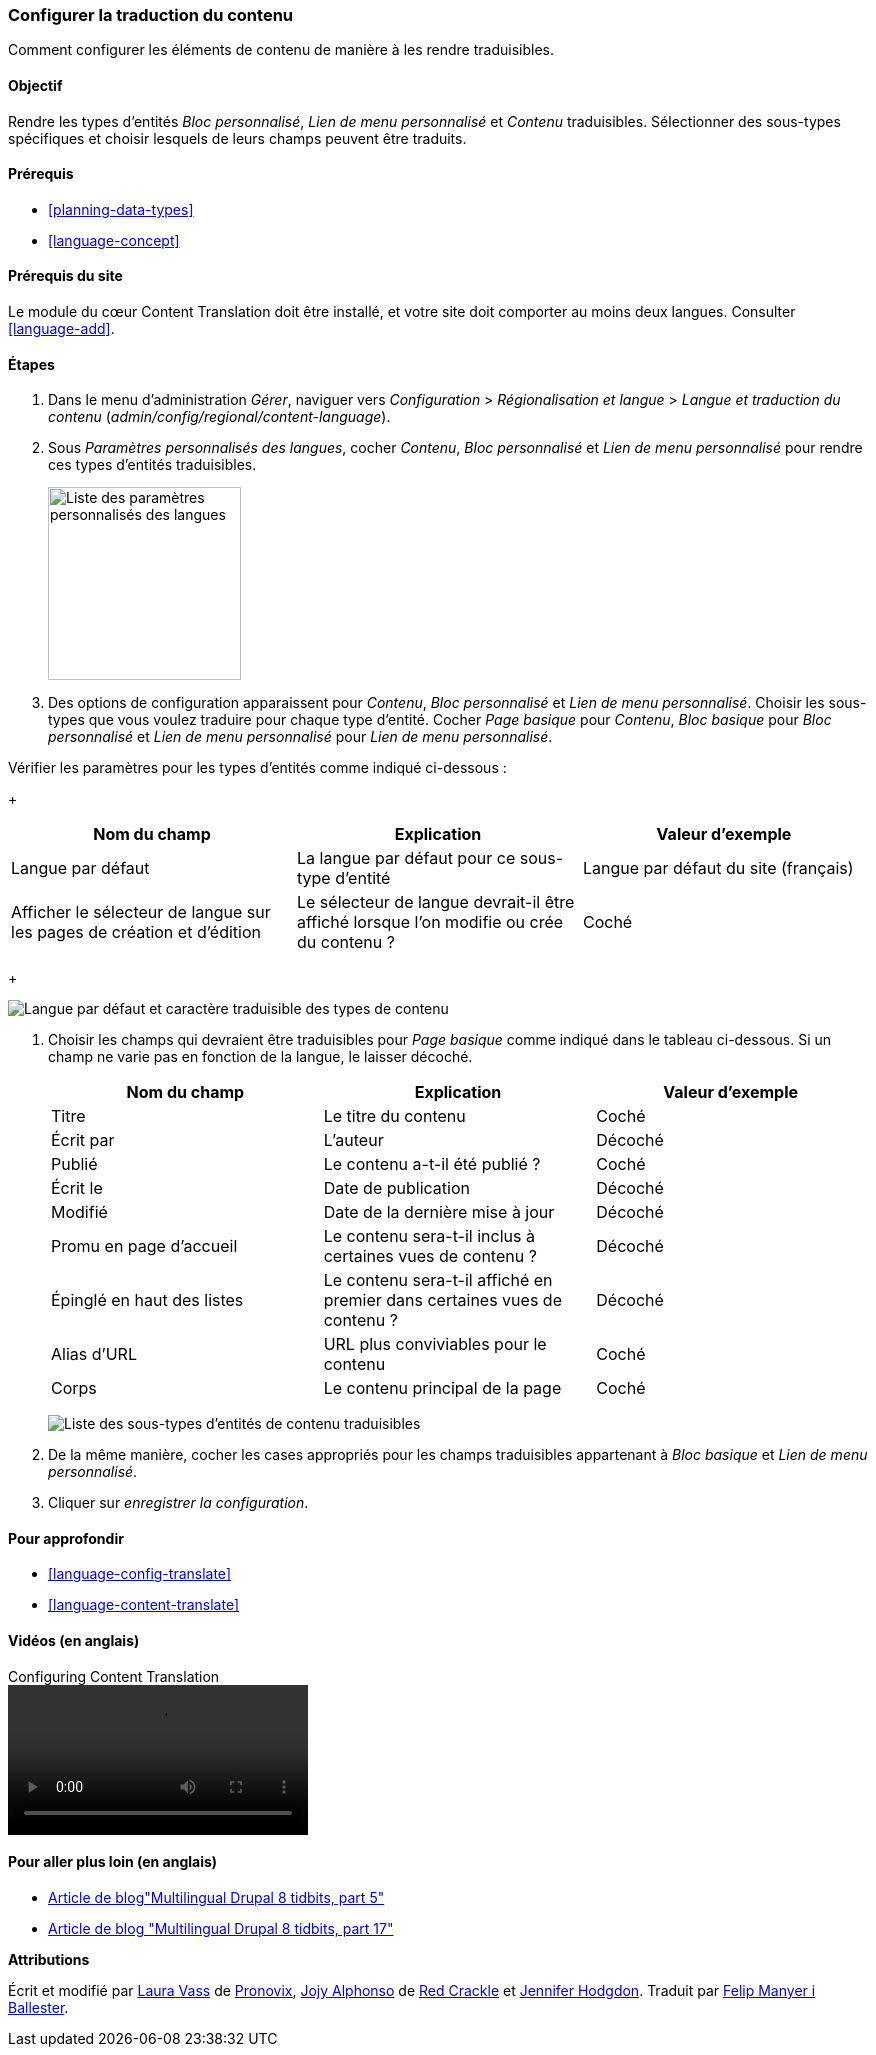 [[language-content-config]]

=== Configurer la traduction du contenu

[role="summary"]
Comment configurer les éléments de contenu de manière à les rendre traduisibles.

(((Contenu,traduction)))
(((Configurer,traduction du contenu)))

==== Objectif

Rendre les types d'entités _Bloc personnalisé_, _Lien de menu personnalisé_ et
_Contenu_ traduisibles. Sélectionner des sous-types spécifiques et choisir
lesquels de leurs champs peuvent être traduits.

==== Prérequis

* <<planning-data-types>>
* <<language-concept>>

==== Prérequis du site

Le module du cœur Content Translation doit être installé, et votre site doit
comporter au moins deux langues. Consulter <<language-add>>.

==== Étapes

. Dans le menu d'administration _Gérer_, naviguer vers _Configuration_ >
_Régionalisation et langue_ > _Langue et traduction du contenu_
(_admin/config/regional/content-language_).

. Sous _Paramètres personnalisés des langues_, cocher _Contenu_, _Bloc
personnalisé_ et _Lien de menu personnalisé_ pour rendre ces types d'entités
traduisibles.
+
--
// Top section of Content language settings page
// (admin/config/regional/content-language).
image:images/language-content-config_custom.png["Liste des paramètres personnalisés des langues",width="193px"]
--

. Des options de configuration apparaissent pour _Contenu_, _Bloc personnalisé_
et _Lien de menu personnalisé_. Choisir les sous-types que vous voulez traduire
pour chaque type d'entité. Cocher _Page basique_ pour _Contenu_, _Bloc basique_
pour _Bloc personnalisé_ et _Lien de menu personnalisé_ pour _Lien de menu
personnalisé_.

Vérifier les paramètres pour les types d'entités comme indiqué ci-dessous :
+
[width="100%",frame="topbot",options="header"]
|================================
|Nom du champ | Explication | Valeur d'exemple
| Langue par défaut |La langue par défaut pour ce sous-type d'entité | Langue
par défaut du site (français)
| Afficher le sélecteur de langue sur les pages de création et d'édition |
Le sélecteur de langue devrait-il être affiché lorsque l'on modifie ou crée du
contenu ? | Coché
|================================
+
--
// Main settings area for Custom Block translations.
image:images/language-content-config_content.png["Langue par défaut et caractère
traduisible des types de contenu"]
--

. Choisir les champs qui devraient être traduisibles pour _Page basique_ comme
indiqué dans le tableau ci-dessous. Si un champ ne varie pas en fonction de la
langue, le laisser décoché.
+
[width="100%",frame="topbot",options="header"]
|================================
|Nom du champ | Explication | Valeur d'exemple
| Titre	| Le titre du contenu | Coché
| Écrit par | L'auteur | Décoché
| Publié | Le contenu a-t-il été publié ? | Coché
| Écrit le | Date de publication | Décoché
| Modifié | Date de la dernière mise à jour | Décoché
| Promu en page d'accueil | Le contenu sera-t-il inclus à certaines vues de
contenu ? | Décoché
| Épinglé en haut des listes | Le contenu sera-t-il affiché en premier dans
certaines vues de contenu ? | Décoché
| Alias d'URL | URL plus conviviables pour le contenu | Coché
| Corps | Le contenu principal de la page | Coché
|================================
+
--
// Field settings area for Basic page translations.
image:images/language-content-config_basic_page.png["Liste des sous-types d'entités de contenu traduisibles"]
--

. De la même manière, cocher les cases appropriés pour les champs traduisibles
appartenant à _Bloc basique_ et _Lien de menu personnalisé_.

. Cliquer sur _enregistrer la configuration_.

==== Pour approfondir

* <<language-config-translate>>
* <<language-content-translate>>

//==== Related concepts

==== Vidéos (en anglais)

// Video from Drupalize.Me.
video::https://www.youtube-nocookie.com/embed/b_w904_pcTY[title="Configuring Content Translation"]

==== Pour aller plus loin (en anglais)

* http://hojtsy.hu/blog/2013-jun-21/drupal-8-multilingual-tidbits-5-almost-limitless-language-assignment[Article de blog"Multilingual Drupal 8 tidbits, part 5"]

* http://hojtsy.hu/blog/2015-jan-27/drupal-8-multilingual-tidbits-17-content-translation-basics[Article de blog "Multilingual Drupal 8 tidbits, part 17"]


*Attributions*

Écrit et modifié par https://www.drupal.org/u/lolk[Laura Vass] de
https://pronovix.com/[Pronovix],
https://www.drupal.org/u/jojyja[Jojy Alphonso] de
http://redcrackle.com[Red Crackle]
et https://www.drupal.org/u/jhodgdon[Jennifer Hodgdon]. Traduit par
https://www.drupal.org/u/fmb[Felip Manyer i Ballester].
